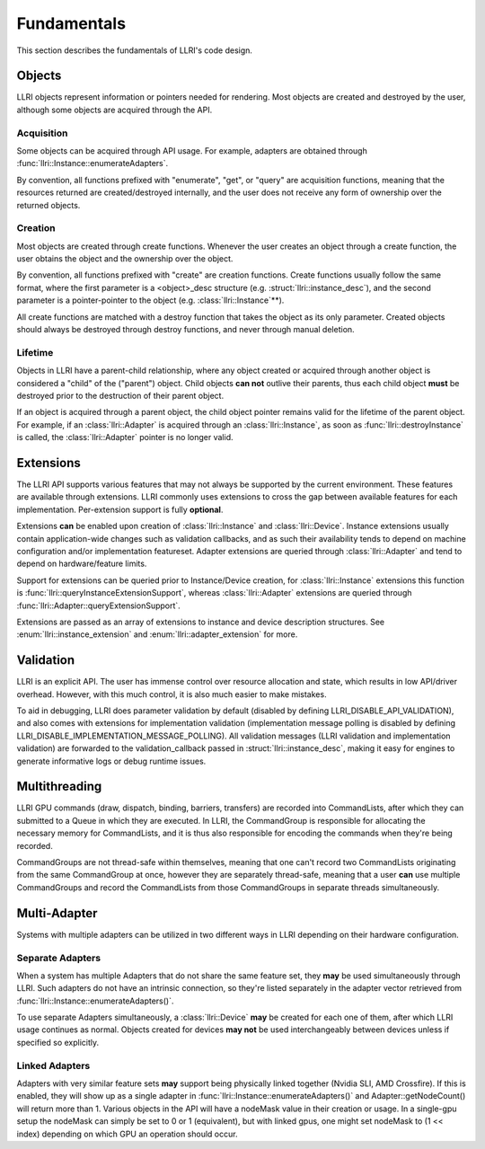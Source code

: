 Fundamentals
===============
This section describes the fundamentals of LLRI's code design. 


Objects
----------------
LLRI objects represent information or pointers needed for rendering. Most objects are created and destroyed by the user, although some objects are acquired through the API.

Acquisition
^^^^^^^^^^^
Some objects can be acquired through API usage. For example, adapters are obtained through :func:`llri::Instance::enumerateAdapters`.

By convention, all functions prefixed with "enumerate", "get", or "query" are acquisition functions, meaning that the resources returned are created/destroyed internally, and the user does not receive any form of ownership over the returned objects. 

Creation
^^^^^^^^^
Most objects are created through create functions. Whenever the user creates an object through a create function, the user obtains the object and the ownership over the object.

By convention, all functions prefixed with "create" are creation functions. Create functions usually follow the same format, where the first parameter is a <object>_desc structure (e.g. :struct:`llri::instance_desc`), and the second parameter is a pointer-pointer to the object (e.g. :class:`llri::Instance`\*\*).

All create functions are matched with a destroy function that takes the object as its only parameter. Created objects should always be destroyed through destroy functions, and never through manual deletion.

Lifetime
^^^^^^^^
Objects in LLRI have a parent-child relationship, where any object created or acquired through another object is considered a "child" of the ("parent") object. Child objects **can not** outlive their parents, thus each child object **must** be destroyed prior to the destruction of their parent object.

If an object is acquired through a parent object, the child object pointer remains valid for the lifetime of the parent object. For example, if an :class:`llri::Adapter` is acquired through an :class:`llri::Instance`, as soon as :func:`llri::destroyInstance` is called, the :class:`llri::Adapter` pointer is no longer valid.


Extensions
-----------
The LLRI API supports various features that may not always be supported by the current environment. These features are available through extensions. LLRI commonly uses extensions to cross the gap between available features for each implementation. Per-extension support is fully **optional**.

Extensions **can** be enabled upon creation of :class:`llri::Instance` and :class:`llri::Device`. Instance extensions usually contain application-wide changes such as validation callbacks, and as such their availability tends to depend on machine configuration and/or implementation featureset. Adapter extensions are queried through :class:`llri::Adapter` and tend to depend on hardware/feature limits.

Support for extensions can be queried prior to Instance/Device creation, for :class:`llri::Instance` extensions this function is :func:`llri::queryInstanceExtensionSupport`, whereas :class:`llri::Adapter` extensions are queried through :func:`llri::Adapter::queryExtensionSupport`.

Extensions are passed as an array of extensions to instance and device description structures. See :enum:`llri::instance_extension` and :enum:`llri::adapter_extension` for more.


Validation
-----------
LLRI is an explicit API. The user has immense control over resource allocation and state, which results in low API/driver overhead. However, with this much control, it is also much easier to make mistakes. 

To aid in debugging, LLRI does parameter validation by default (disabled by defining LLRI_DISABLE_API_VALIDATION), and also comes with extensions for implementation validation (implementation message polling is disabled by defining LLRI_DISABLE_IMPLEMENTATION_MESSAGE_POLLING). All validation messages (LLRI validation and implementation validation) are forwarded to the validation_callback passed in :struct:`llri::instance_desc`, making it easy for engines to generate informative logs or debug runtime issues.


Multithreading
----------------
LLRI GPU commands (draw, dispatch, binding, barriers, transfers) are recorded into CommandLists, after which they can submitted to a Queue in which they are executed. In LLRI, the CommandGroup is responsible for allocating the necessary memory for CommandLists, and it is thus also responsible for encoding the commands when they're being recorded.

CommandGroups are not thread-safe within themselves, meaning that one can't record two CommandLists originating from the same CommandGroup at once, however they are separately thread-safe, meaning that a user **can** use multiple CommandGroups and record the CommandLists from those CommandGroups in separate threads simultaneously.


Multi-Adapter
-------------
Systems with multiple adapters can be utilized in two different ways in LLRI depending on their hardware configuration.

Separate Adapters
^^^^^^^^^^^^^^^^^
When a system has multiple Adapters that do not share the same feature set, they **may** be used simultaneously through LLRI. Such adapters do not have an intrinsic connection, so they're listed separately in the adapter vector retrieved from :func:`llri::Instance::enumerateAdapters()`.

To use separate Adapters simultaneously, a :class:`llri::Device` **may** be created for each one of them, after which LLRI usage continues as normal. Objects created for devices **may not** be used interchangeably between devices unless if specified so explicitly.

Linked Adapters
^^^^^^^^^^^^^^^^^
Adapters with very similar feature sets **may** support being physically linked together (Nvidia SLI, AMD Crossfire). If this is enabled, they will show up as a single adapter in :func:`llri::Instance::enumerateAdapters()` and Adapter::getNodeCount() will return more than 1. Various objects in the API will have a nodeMask value in their creation or usage. In a single-gpu setup the nodeMask can simply be set to 0 or 1 (equivalent), but with linked gpus, one might set nodeMask to (1 << index) depending on which GPU an operation should occur.